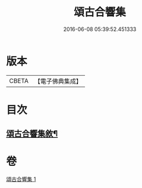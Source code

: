 #+TITLE: 頌古合響集 
#+DATE: 2016-06-08 05:39:52.451333

* 版本
 |     CBETA|【電子佛典集成】|

* 目次
** [[file:KR6q0204_001.txt::001-0565a1][頌古合響集敘¶]]

* 卷
[[file:KR6q0204_001.txt][頌古合響集 1]]

